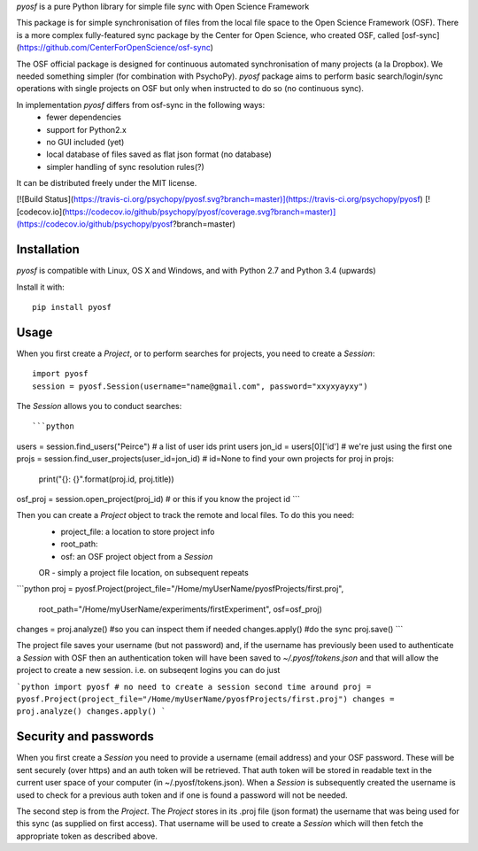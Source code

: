 `pyosf` is a pure Python library for simple file sync with Open Science Framework

This package is for simple synchronisation of files from the local file space to the Open Science Framework (OSF). There is a more complex fully-featured sync package by the Center for Open Science,
who created OSF, called [osf-sync](https://github.com/CenterForOpenScience/osf-sync)

The OSF official package is designed for continuous automated synchronisation of many projects (a la Dropbox). We needed something simpler (for combination with PsychoPy). `pyosf` package aims to perform basic search/login/sync operations with single projects on OSF but only when instructed to do so (no continuous sync).

In implementation `pyosf` differs from osf-sync in the following ways:
	* fewer dependencies
	* support for Python2.x
	* no GUI included (yet)
	* local database of files saved as flat json format (no database)
	* simpler handling of sync resolution rules(?)

It can be distributed freely under the MIT license.

[![Build Status](https://travis-ci.org/psychopy/pyosf.svg?branch=master)](https://travis-ci.org/psychopy/pyosf)
[![codecov.io](https://codecov.io/github/psychopy/pyosf/coverage.svg?branch=master)](https://codecov.io/github/psychopy/pyosf?branch=master)

Installation
-------------------

`pyosf` is compatible with Linux, OS X and Windows, and with Python 2.7 and Python 3.4 (upwards)

Install it with::

	pip install pyosf

Usage
---------

When you first create a `Project`, or to perform searches for projects, you need to create a `Session`::

    import pyosf
    session = pyosf.Session(username="name@gmail.com", password="xxyxyayxy")

The `Session` allows you to conduct searches::

```python
users = session.find_users("Peirce")  # a list of user ids
print users
jon_id = users[0]['id']  # we're just using the first one
projs = session.find_user_projects(user_id=jon_id)  # id=None to find your own projects
for proj in projs:
    print("{}: {}".format(proj.id, proj.title))

osf_proj = session.open_project(proj_id)  # or this if you know the project id
```

Then you can create a `Project` object to track the remote and local files. To do this you need:
    - project_file: a location to store project info
    - root_path:
    - osf: an OSF project object from a `Session`
    OR
    - simply a project file location, on subsequent repeats

```python
proj = pyosf.Project(project_file="/Home/myUserName/pyosfProjects/first.proj",
                       root_path="/Home/myUserName/experiments/firstExperiment",
                       osf=osf_proj)
changes = proj.analyze()  #so you can inspect them if needed
changes.apply()  #do the sync
proj.save()
```

The project file saves your username (but not password) and, if the username has previously been used to authenticate a `Session` with OSF then an authentication token will have been saved to `~/.pyosf/tokens.json` and that will allow the project to create a new session. i.e. on subseqent logins you can do just

```python
import pyosf
# no need to create a session second time around
proj = pyosf.Project(project_file="/Home/myUserName/pyosfProjects/first.proj")
changes = proj.analyze()
changes.apply()
```

Security and passwords
---------------------------

When you first create a `Session` you need to provide a username (email address) and your OSF password. These will be sent securely (over https) and an auth token will be retrieved. That auth token will be stored in readable text in the current user space of your computer (in ~/.pyosf/tokens.json). When a `Session` is subsequently created the username is used to check for a previous auth token and if one is found a password will not be needed.

The second step is from the `Project`. The `Project` stores in its .proj file (json format) the username that was being used for this sync (as supplied on first access). That username will be used to create a `Session` which will then fetch the appropriate token as described above.


